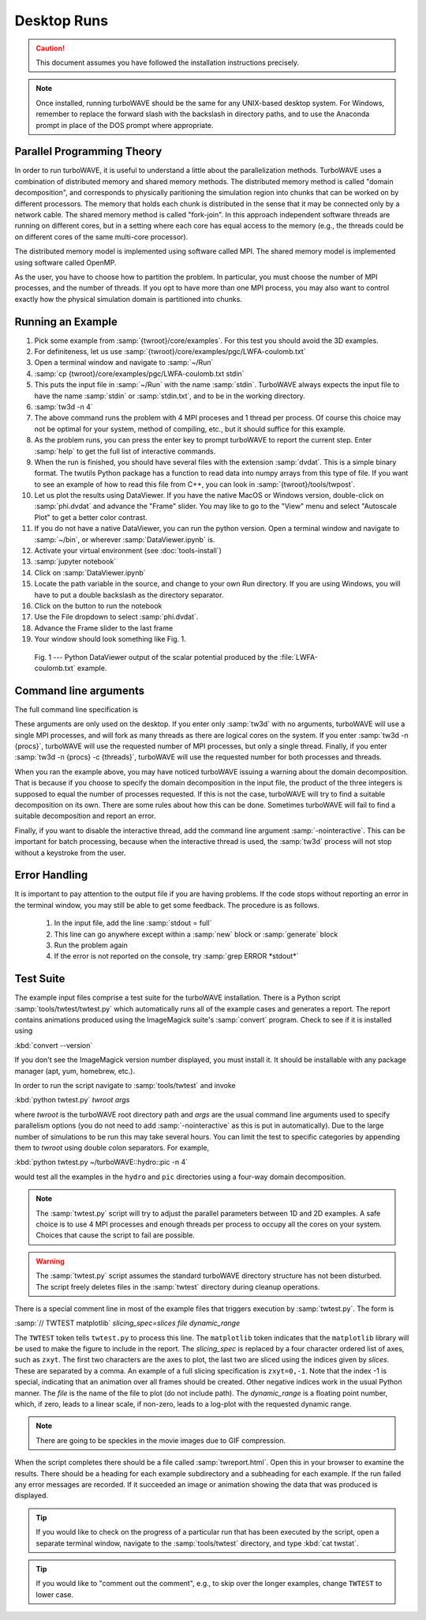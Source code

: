 Desktop Runs
============

.. caution::

	This document assumes you have followed the installation instructions precisely.

.. note::

	Once installed, running turboWAVE should be the same for any UNIX-based desktop system.  For Windows,
	remember to replace the forward slash with the backslash in directory paths, and to use the Anaconda
	prompt in place of the DOS prompt where appropriate.


Parallel Programming Theory
---------------------------

In order to run turboWAVE, it is useful to understand a little about the parallelization methods.  TurboWAVE uses a combination of distributed memory and shared memory methods.  The distributed memory method is called "domain decomposition", and corresponds to physically paritioning the simulation region into chunks that can be worked on by different processors.  The memory that holds each chunk is distributed in the sense that it may be connected only by a network cable.  The shared memory method is called "fork-join".  In this approach independent software threads are running on different cores, but in a setting where each core has equal access to the memory (e.g., the threads could be on different cores of the same multi-core processor).

The distributed memory model is implemented using software called MPI.  The shared memory model is implemented using software called OpenMP.

As the user, you have to choose how to partition the problem.  In particular, you must choose the number of MPI processes, and the number of threads.  If you opt to have more than one MPI process, you may also want to control exactly how the physical simulation domain is partitioned into chunks.

Running an Example
------------------

#. Pick some example from :samp:`{twroot}/core/examples`.  For this test you should avoid the 3D examples.
#. For definiteness, let us use :samp:`{twroot}/core/examples/pgc/LWFA-coulomb.txt`
#. Open a terminal window and navigate to :samp:`~/Run`
#. :samp:`cp {twroot}/core/examples/pgc/LWFA-coulomb.txt stdin`
#. This puts the input file in :samp:`~/Run` with the name :samp:`stdin`.  TurboWAVE always expects the input file to have the name :samp:`stdin` or :samp:`stdin.txt`, and to be in the working directory.
#. :samp:`tw3d -n 4`
#. The above command runs the problem with 4 MPI proceses and 1 thread per process.  Of course this choice may not be optimal for your system, method of compiling, etc., but it should suffice for this example.
#. As the problem runs, you can press the enter key to prompt turboWAVE to report the current step.  Enter :samp:`help` to get the full list of interactive commands.
#. When the run is finished, you should have several files with the extension :samp:`dvdat`.  This is a simple binary format.  The twutils Python package has a function to read data into numpy arrays from this type of file.  If you want to see an example of how to read this file from C++, you can look in :samp:`{twroot}/tools/twpost`.
#. Let us plot the results using DataViewer.  If you have the native MacOS or Windows version, double-click on :samp:`phi.dvdat` and advance the "Frame" slider.  You may like to go to the "View" menu and select "Autoscale Plot" to get a better color contrast.
#. If you do not have a native DataViewer, you can run the python version.  Open a terminal window and navigate to :samp:`~/bin`, or wherever :samp:`DataViewer.ipynb` is.
#. Activate your virtual environment (see :doc:`tools-install`)
#. :samp:`jupyter notebook`
#. Click on :samp:`DataViewer.ipynb`
#. Locate the path variable in the source, and change to your own Run directory.  If you are using Windows, you will have to put a double backslash as the directory separator.
#. Click on the button to run the notebook
#. Use the File dropdown to select :samp:`phi.dvdat`.
#. Advance the Frame slider to the last frame
#. Your window should look something like Fig. 1.

.. figure:: LWFA-coulomb.png
	:figwidth: 80%

	Fig. 1 --- Python DataViewer output of the scalar potential produced by the :file:`LWFA-coulomb.txt` example.

Command line arguments
----------------------

The full command line specification is

.. py:function:: tw3d -n procs -c threads -nointeractive --version --help

	:param int procs: number of MPI processes
	:param int threads: number of OpenMP threads

	The :samp:`-nointeractive` argument, if present, suppresses the interactive thread.

	The :samp:`--version` argument, if present, prints the version number.  If this is the only argument, no simulation is attempted.

	The :samp:`--help` argument, if present, prints out a message pointing to the online documentation.  If this is the only argument, no simulation is attempted.

These arguments are only used on the desktop.  If you enter only :samp:`tw3d` with no arguments, turboWAVE will use a single MPI processes, and will fork as many threads as there are logical cores on the system.  If you enter :samp:`tw3d -n {procs}`, turboWAVE will use the requested number of MPI processes, but only a single thread.  Finally, if you enter :samp:`tw3d -n {procs} -c {threads}`, turboWAVE will use the requested number for both processes and threads.

When you ran the example above, you may have noticed turboWAVE issuing a warning about the domain decomposition.  That is because if you choose to specify the domain decomposition in the input file, the product of the three integers is supposed to equal the number of processes requested.  If this is not the case, turboWAVE will try to find a suitable decomposition on its own.  There are some rules about how this can be done.  Sometimes turboWAVE will fail to find a suitable decomposition and report an error.

Finally, if you want to disable the interactive thread, add the command line argument :samp:`-nointeractive`.  This can be important for batch processing, because when the interactive thread is used, the :samp:`tw3d` process will not stop without a keystroke from the user.

Error Handling
--------------

It is important to pay attention to the output file if you are having problems.  If the code stops without reporting an error in the terminal window, you may still be able to get some feedback.  The procedure is as follows.

	#. In the input file, add the line :samp:`stdout = full`
	#. This line can go anywhere except within a :samp:`new` block or :samp:`generate` block
	#. Run the problem again
	#. If the error is not reported on the console, try :samp:`grep ERROR *stdout*`

Test Suite
----------

The example input files comprise a test suite for the turboWAVE installation.  There is a Python script :samp:`tools/twtest/twtest.py` which automatically runs all of the example cases and generates a report.  The report contains animations produced using the ImageMagick suite's :samp:`convert` program.  Check to see if it is installed using

:kbd:`convert --version`

If you don't see the ImageMagick version number displayed, you must install it.  It should be installable with any package manager (apt, yum, homebrew, etc.).

In order to run the script navigate to :samp:`tools/twtest` and invoke

:kbd:`python twtest.py` *twroot* *args*

where *twroot* is the turboWAVE root directory path and *args* are the usual command line arguments used to specify parallelism options (you do not need to add :samp:`-nointeractive` as this is put in automatically).  Due to the large number of simulations to be run this may take several hours.  You can limit the test to specific categories by appending them to *twroot* using double colon separators.  For example,

:kbd:`python twtest.py ~/turboWAVE::hydro::pic -n 4`

would test all the examples in the ``hydro`` and ``pic`` directories using a four-way domain decomposition.

.. note::

	The :samp:`twtest.py` script will try to adjust the parallel parameters between 1D and 2D examples.  A safe choice is to use 4 MPI processes and enough threads per process to occupy all the cores on your system.  Choices that cause the script to fail are possible.

.. warning::

	The :samp:`twtest.py` script assumes the standard turboWAVE directory structure has not been disturbed.  The script freely deletes files in the :samp:`twtest` directory during cleanup operations.

There is a special comment line in most of the example files that triggers execution by :samp:`twtest.py`.  The form is

:samp:`// TWTEST matplotlib` *slicing_spec=slices* *file* *dynamic_range*

The ``TWTEST`` token tells ``twtest.py`` to process this line.  The ``matplotlib`` token indicates that the ``matplotlib`` library will be used to make the figure to include in the report.  The *slicing_spec* is replaced by a four character ordered list of axes, such as ``zxyt``.  The first two characters are the axes to plot, the last two are sliced using the indices given by *slices*.  These are separated by a comma.  An example of a full slicing specification is ``zxyt=0,-1``.  Note that the index -1 is special, indicating that an animation over all frames should be created.  Other negative indices work in the usual Python manner.  The *file* is the name of the file to plot (do not include path).  The *dynamic_range* is a floating point number, which, if zero, leads to a linear scale, if non-zero, leads to a log-plot with the requested dynamic range.

.. note::

	There are going to be speckles in the movie images due to GIF compression.

When the script completes there should be a file called :samp:`twreport.html`.  Open this in your browser to examine the results.  There should be a heading for each example subdirectory and a subheading for each example.  If the run failed any error messages are recorded.  If it succeeded an image or animation showing the data that was produced is displayed.

.. tip::

	If you would like to check on the progress of a particular run that has been executed by the script, open a separate terminal window, navigate to the :samp:`tools/twtest` directory, and type :kbd:`cat twstat`.

.. tip::

	If you would like to "comment out the comment", e.g., to skip over the longer examples, change ``TWTEST`` to lower case.
